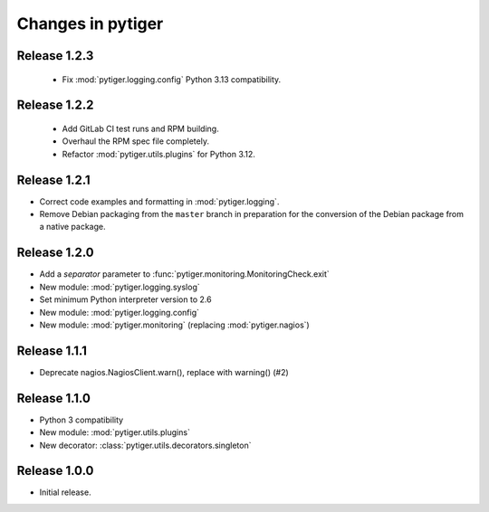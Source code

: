 ******************
Changes in pytiger
******************

Release 1.2.3
=============

 * Fix :mod:`pytiger.logging.config` Python 3.13 compatibility.

Release 1.2.2
=============

 * Add GitLab CI test runs and RPM building.
 * Overhaul the RPM spec file completely.
 * Refactor :mod:`pytiger.utils.plugins` for Python 3.12.

Release 1.2.1
=============

* Correct code examples and formatting in :mod:`pytiger.logging`.
* Remove Debian packaging from the ``master`` branch in preparation for the
  conversion of the Debian package from a native package.

Release 1.2.0
=============

* Add a `separator` parameter to :func:`pytiger.monitoring.MonitoringCheck.exit`
* New module: :mod:`pytiger.logging.syslog`
* Set minimum Python interpreter version to 2.6
* New module: :mod:`pytiger.logging.config`
* New module: :mod:`pytiger.monitoring` (replacing :mod:`pytiger.nagios`)

Release 1.1.1
=============

* Deprecate nagios.NagiosClient.warn(), replace with warning() (#2)

Release 1.1.0
==============

* Python 3 compatibility
* New module: :mod:`pytiger.utils.plugins`
* New decorator: :class:`pytiger.utils.decorators.singleton`

Release 1.0.0
=============

* Initial release.
